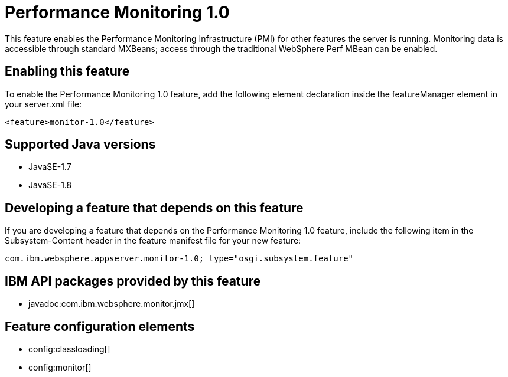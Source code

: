 = Performance Monitoring 1.0
:stylesheet: ../feature.css
:linkcss: 
:page-layout: feature
:nofooter: 

This feature enables the Performance Monitoring Infrastructure (PMI) for other features the server is running. Monitoring data is accessible through standard MXBeans; access through the traditional WebSphere Perf MBean can be enabled.

== Enabling this feature
To enable the Performance Monitoring 1.0 feature, add the following element declaration inside the featureManager element in your server.xml file:


----
<feature>monitor-1.0</feature>
----

== Supported Java versions

* JavaSE-1.7
* JavaSE-1.8

== Developing a feature that depends on this feature
If you are developing a feature that depends on the Performance Monitoring 1.0 feature, include the following item in the Subsystem-Content header in the feature manifest file for your new feature:


[source,]
----
com.ibm.websphere.appserver.monitor-1.0; type="osgi.subsystem.feature"
----

== IBM API packages provided by this feature
* javadoc:com.ibm.websphere.monitor.jmx[]

== Feature configuration elements
* config:classloading[]
* config:monitor[]
